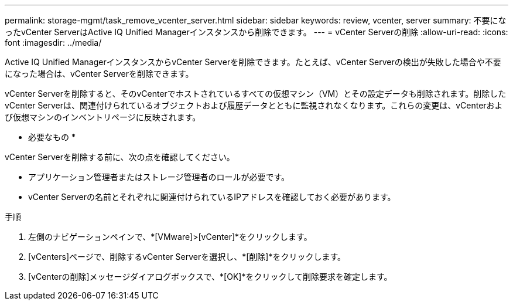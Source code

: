 ---
permalink: storage-mgmt/task_remove_vcenter_server.html 
sidebar: sidebar 
keywords: review, vcenter, server 
summary: 不要になったvCenter ServerはActive IQ Unified Managerインスタンスから削除できます。 
---
= vCenter Serverの削除
:allow-uri-read: 
:icons: font
:imagesdir: ../media/


[role="lead"]
Active IQ Unified ManagerインスタンスからvCenter Serverを削除できます。たとえば、vCenter Serverの検出が失敗した場合や不要になった場合は、vCenter Serverを削除できます。

vCenter Serverを削除すると、そのvCenterでホストされているすべての仮想マシン（VM）とその設定データも削除されます。削除したvCenter Serverは、関連付けられているオブジェクトおよび履歴データとともに監視されなくなります。これらの変更は、vCenterおよび仮想マシンのインベントリページに反映されます。

* 必要なもの *

vCenter Serverを削除する前に、次の点を確認してください。

* アプリケーション管理者またはストレージ管理者のロールが必要です。
* vCenter Serverの名前とそれぞれに関連付けられているIPアドレスを確認しておく必要があります。


.手順
. 左側のナビゲーションペインで、*[VMware]>[vCenter]*をクリックします。
. [vCenters]ページで、削除するvCenter Serverを選択し、*[削除]*をクリックします。
. [vCenterの削除]メッセージダイアログボックスで、*[OK]*をクリックして削除要求を確定します。


